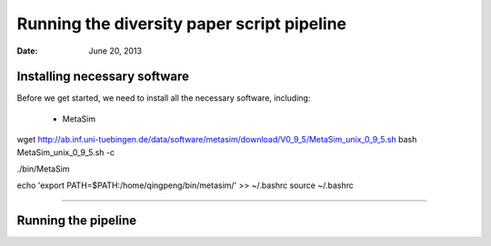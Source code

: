 =======================================
Running the diversity paper script pipeline
=======================================

:Date: June 20, 2013

 
Installing necessary software
-----------------------------

Before we get started, we need to install all the necessary software, including:

 - MetaSim


wget http://ab.inf.uni-tuebingen.de/data/software/metasim/download/V0_9_5/MetaSim_unix_0_9_5.sh
bash MetaSim_unix_0_9_5.sh -c

./bin/MetaSim



echo 'export PATH=$PATH:/home/qingpeng/bin/metasim/' >> ~/.bashrc
source ~/.bashrc
 
 
================





Running the pipeline
--------------------
